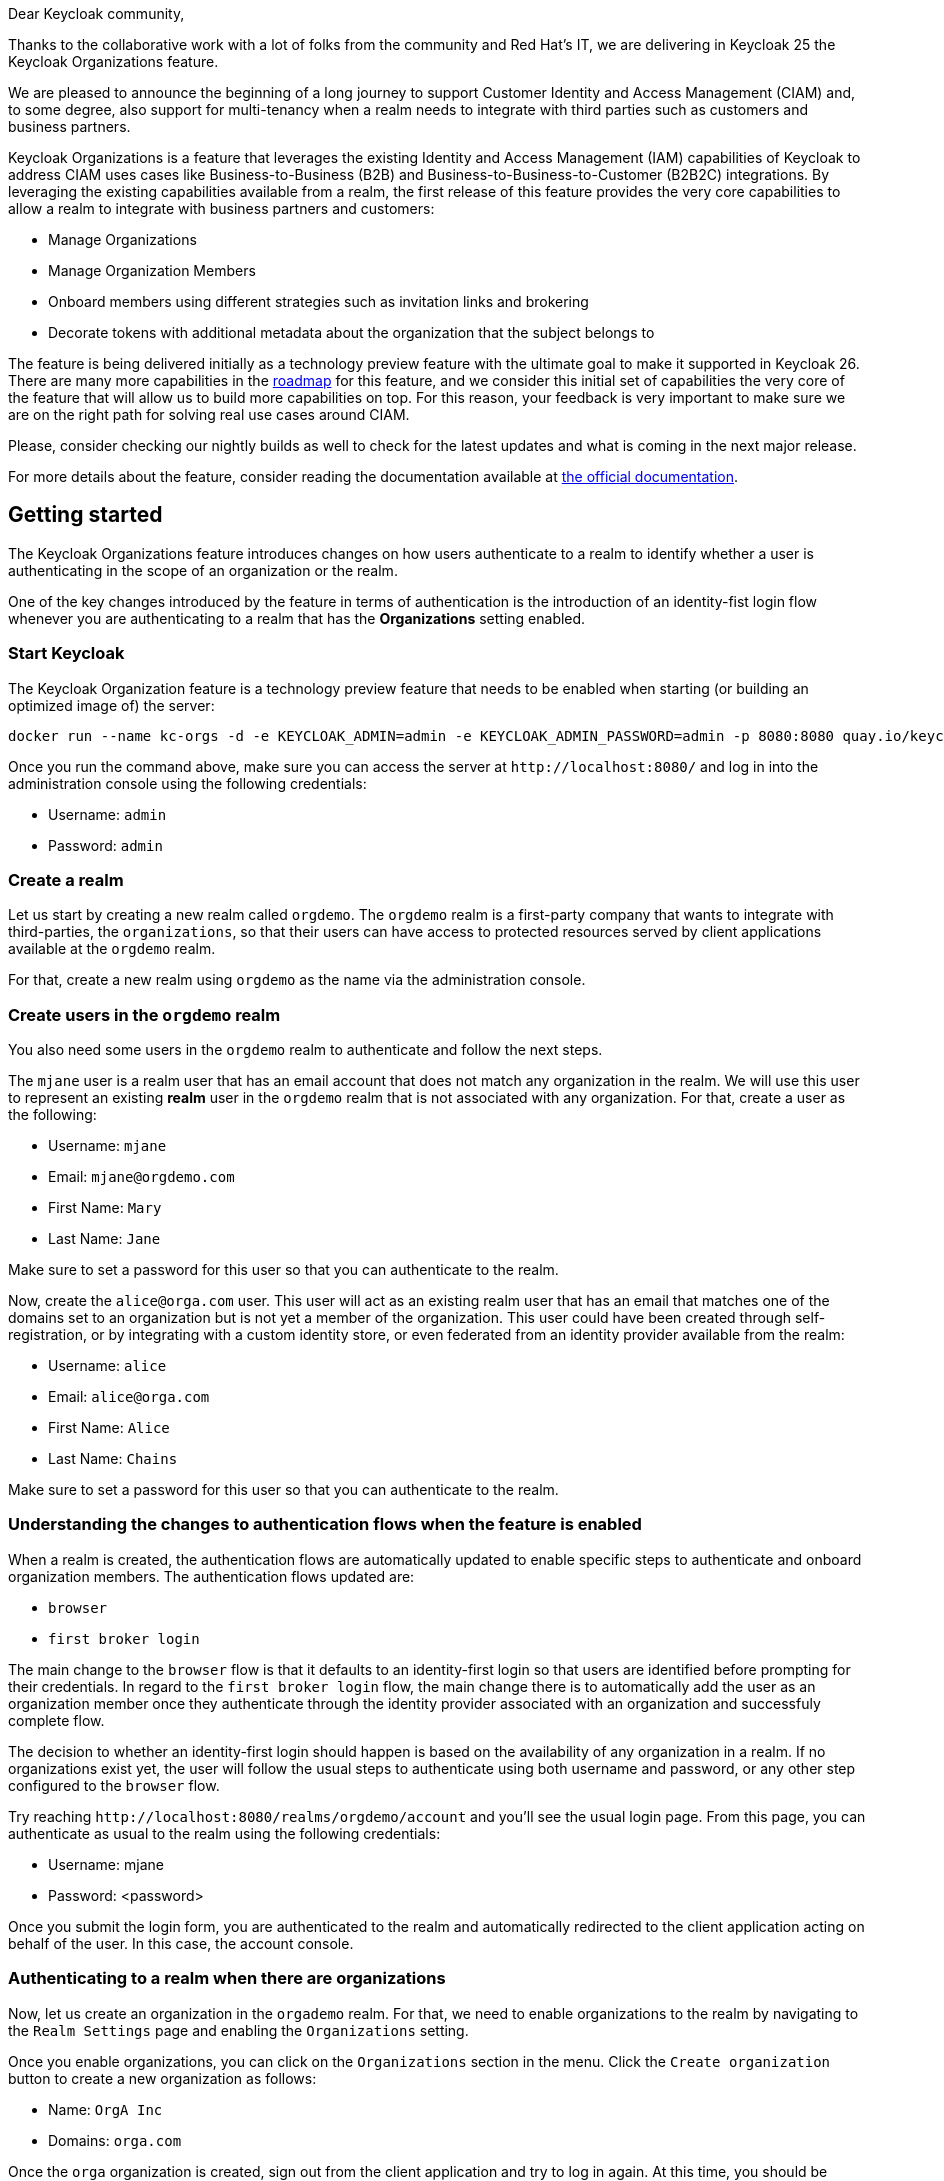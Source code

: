 :title: Support for Customer Identity and Access Management (CIAM) and Multi-tenancy
:date: 2024-06-20
:publish: true
:author: Pedro Igor

Dear Keycloak community,

Thanks to the collaborative work with a lot of folks from the community and Red Hat's IT, we are delivering in Keycloak 25 the Keycloak Organizations
feature.

We are pleased to announce the beginning of a long journey to support Customer Identity and Access Management (CIAM) and,
to some degree, also support for multi-tenancy when a realm needs to integrate with third parties such as customers and business
partners.

Keycloak Organizations is a feature that leverages the existing Identity and Access Management (IAM)
capabilities of Keycloak to address CIAM uses cases like Business-to-Business (B2B) and Business-to-Business-to-Customer (B2B2C)
integrations. By leveraging the existing capabilities available from a realm, the first release of this feature provides
the very core capabilities to allow a realm to integrate with business partners and customers:

* Manage Organizations
* Manage Organization Members
* Onboard members using different strategies such as invitation links and brokering
* Decorate tokens with additional metadata about the organization that the subject belongs to

The feature is being delivered initially as a technology preview feature with the ultimate goal to make it supported in Keycloak 26.
There are many more capabilities in the https://github.com/keycloak/keycloak/issues/30180[roadmap] for this feature, and we consider this initial set of capabilities the very
core of the feature that will allow us to build more capabilities on top. For this reason, your feedback is very important
to make sure we are on the right path for solving real use cases around CIAM.

Please, consider checking our nightly builds as well to check for the latest updates and what is coming in the next major release.

For more details about the feature, consider reading the documentation available at
https://www.keycloak.org/docs/latest/server_admin/#_managing_organizations[the official documentation].

== Getting started

The Keycloak Organizations feature introduces changes on how users authenticate to a realm to identify whether a user is authenticating
in the scope of an organization or the realm.

One of the key changes introduced by the feature in terms of authentication is the introduction of an identity-fist login flow whenever
you are authenticating to a realm that has the *Organizations* setting enabled.

=== Start Keycloak

The Keycloak Organization feature is a technology preview feature that needs to be enabled when starting (or building an optimized image of) the server:

[source,bash]
----
docker run --name kc-orgs -d -e KEYCLOAK_ADMIN=admin -e KEYCLOAK_ADMIN_PASSWORD=admin -p 8080:8080 quay.io/keycloak/keycloak start-dev --features organization
----

Once you run the command above, make sure you can access the server at `+http://localhost:8080/+` and log in into the administration console using the following credentials:

* Username: `admin`
* Password: `admin`

=== Create a realm

Let us start by creating a new realm called `orgdemo`. The `orgdemo` realm is a first-party company that wants to integrate
with third-parties, the `organizations`, so that their users can have access to protected resources served by client applications available at the `orgdemo` realm.

For that, create a new realm using `orgdemo` as the name via the administration console.

=== Create users in the `orgdemo` realm

You also need some users in the `orgdemo` realm to authenticate and follow the next steps.

The `mjane` user is a realm user that has an email account that does not match any organization in the realm. We will use this user to represent an existing *realm* user in the `orgdemo` realm that is not associated with any organization.
For that, create a user as the following:

* Username: `mjane`
* Email: `mjane@orgdemo.com`
* First Name: `Mary`
* Last Name: `Jane`

Make sure to set a password for this user so that you can authenticate to the realm.

Now, create the `alice@orga.com` user. This user will act as an existing realm user that has an email that matches one of the domains set to an organization but is not yet a member of the organization.
This user could have been created through self-registration, or by integrating with a custom identity store,
or even federated from an identity provider available from the realm:

* Username: `alice`
* Email: `alice@orga.com`
* First Name: `Alice`
* Last Name: `Chains`

Make sure to set a password for this user so that you can authenticate to the realm.

=== Understanding the changes to authentication flows when the feature is enabled

When a realm is created, the authentication flows are automatically updated to enable specific steps to authenticate and onboard organization members. The authentication flows updated are:

* `browser`
* `first broker login`

The main change to the `browser` flow is that it defaults to an identity-first login so that users are identified before prompting for their credentials.
In regard to the `first broker login` flow, the main change there is to automatically add the user as an organization member once they authenticate through the identity provider associated with an organization and successfuly complete flow.

The decision to whether an identity-first login should happen is based on the availability of any organization in a realm.
If no organizations exist yet, the user will follow the usual steps to authenticate using both username and password, or any other step configured to the `browser` flow.

Try reaching `+http://localhost:8080/realms/orgdemo/account+` and you'll see the usual login page. From this page, you can authenticate
as usual to the realm using the following credentials:

* Username: mjane
* Password: <password>

Once you submit the login form, you are authenticated to the realm and automatically redirected to the client application acting on behalf of the user.
In this case, the account console.

=== Authenticating to a realm when there are organizations

Now, let us create an organization in the `orgademo` realm. For that, we need to enable organizations to the realm by navigating to
the `Realm Settings` page and enabling the `Organizations` setting.

Once you enable organizations, you can click on the `Organizations` section in the menu. Click the `Create organization` button
to create a new organization as follows:

* Name: `OrgA Inc`
* Domains: `orga.com`

Once the `orga` organization is created, sign out from the client application and try to log in again. At this time, you should
be present with the identity-first login page.

Differently than the previous attempt, the `orgdemo` realm has an organization and the authentication flow changed to first identify
the user before prompting for any credentials.

At the identity-first login page you can still authenticate as the `mjane` user. However, the user will now authenticate in two steps.
The first step will ask for the username or email only, and then provide the password in a second step.

=== Trying to authenticate as a user that does not exist using an email domain that matches an organization

Try to log in again to `+http://localhost:8080/realms/orgdemo/account/+` and type `bob@orga.com`. There is no account associated with that email in the `orgdemo` realm.

If a user that does not exist tries to authenticate using an email domain that matches an organization domain, the identity-first login page will be shown again and indicate
that the username provided is not valid. At this point, there is no reason to ask the user for credentials in a second step.

There are several ways to register the user so that he can authenticate to the `orgdemo` realm and eventually join the `orga` organization.

If the realm has the self-registration setting enabled, the user can click on the `Register` link at the identity-first login page and create an account at the `orgdemo` realm. After that,
the administrator can send an invitation link to the user or manually add him as a member of the `orga` organization.

If the organization has an identity provider without a domain set, and they are marked as `public`, they can also click on the identity provider
link at the identity-first login page to automatically create an account and join the `orga` organization once they authenticate through the identity provider.

Similar to the above, if the organization has an identity provider set with one of the organization domains, the user will be automatically redirected to the identity provider
to authenticate and automatically create an account and join the `orga` organization once the flow is completed.

Look at the
link:++https://www.keycloak.org/docs/latest/server_admin/#_managing_members_++[official documentation] for more details.

=== Authenticating as an existing user using an email domain that matches an organization

Try to log in again to `+http://localhost:8080/realms/orgdemo/account/+` and type `alice@orga.com`.

Differently than before, the user is now presented with the second step to provide the credentials.
Given that the user exists in the `orgdemo` realm, it should be possible to authenticate even though the user is not yet a member of the organization.

As an administrator, you can later choose to invite the user to join an organization or manually add it to an organization.

=== Authenticating as an existing user using an email domain that matches the domain set to an identity provider associated with an organization

The feature allows you to set a domain to an identity provider associated with an organization.
This is useful when you want to make sure that users using a specific email domain always authenticate through the identity provider.

Let us create a `orga` realm to federate users from it using an identity provider at the `orgdemo` realm,
where the identity provider will be associated to the `orga` organization.

Once you create the `orga` realm, create a OpenID Connect client at this realm as follows:

* Client type: `OpenID Connect`
* Client ID: `orgdemo-broker`
* Client authentication: `ON`
* Valid redirect URIs: `+*+` (using `+*+` for the sake of simplicity, don't use in production)

Create a user now so that we can federate this user later using an identity provider from the `orgdemo` realm:

* Username: `jdoe`
* Email: `jdoe@orga.com`
* First Name: `John`
* Last Name: `Doe`

Make sure to set a password for this user so that you can authenticate to the realm.

Let us now create an OpenID Connect Identity Provider at the `orgdemo` realm as follows:

* Alias: `orga-broker`
* Display name: `OrgA Inc.`
* Discovery endpoint: `+http://localhost:8080/realms/orga/.well-known/openid-configuration+`
* Client ID: `orgdemo-broker`
* Client Secret: <credentials generated when you created the orgdemo-broker client in orga realm>

For last, let us associate the identity provider we just created in `orgdemo` realm and link it with the `orga` organization. For that,
click on the `Organizations` section in the menu and select the `OrgA Inc` organization. Navigate to the `Identity Providers` tab and
click the `Link identity provider` button and provide the following settings:

* Identity provider: `orga-broker`
* Domain: `orga.com`
* Redirect when email domain matches: `ON`

Try to log in again to `+http://localhost:8080/realms/orgdemo/account/+` and type `jdoe@orga.com`.
The user is now automatically redirected to the `orga` realm to authenticate.

When a user that does not exist yet in the realm tries to authenticate using an email domain that matches an organization domain,
and that domain is also set to the identity provider associated with the organization, the user is automatically redirected to the identity provider.

By doing this, you can now authenticate at the `orga` realm using the following credentials:

* Username: `jdoe@orga.com`
* Password: <password>

Once the user completes the authentication, it will be automatically redirected back to the `orgdemo` realm to create an account and automatically join the `orga` organization.

The same is true if you re-authenticate as the `jdoe@orga.com` user. However, this time the user is already linked with the identity provider and will always authenticate through the identity provider.

=== Using organization metadata in bearer tokens to access protected resources from the clients in a realm

So far, we have been using the account console client at the `orgdemo` realm to authenticate the user. As an OpenID Connect client, an access token is issued as a result of a successful authentication.

When authenticating in the context of an organization, the access token is automatically updated with specific claims about the organization the user is a member.

To map organization-specific claims into tokens, a client needs to request the `organization` scope when sending authorization requests to the server.

As a result, the token will contain a claim as follows:

[source,json]
----
"organization": {
    "orga": {}
}
----

The `organization` claim can be used by clients (e.g.: from ID Tokens) and resource servers (e.g.: from access tokens) to authorize access to protected resources based on the organization that a user belongs to.

The `organization` scope is a built-in *optional* client scope at the realm. As such, it is added to any client created in the realm, by default.